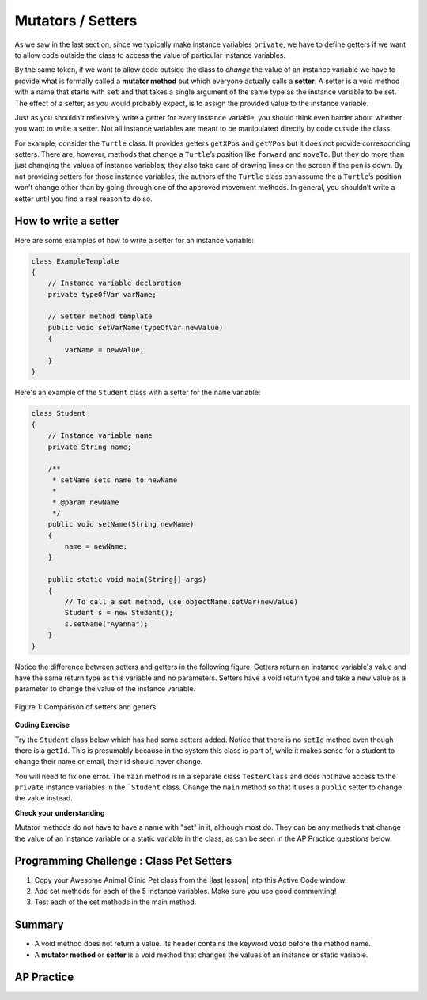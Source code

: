 .. qnum::
   :prefix: 5-5-
   :start: 1

.. |CodingEx| image:: ../../_static/codingExercise.png
    :width: 30px
    :align: middle
    :alt: coding exercise


.. |Exercise| image:: ../../_static/exercise.png
    :width: 35
    :align: middle
    :alt: exercise


.. |Groupwork| image:: ../../_static/groupwork.png
    :width: 35
    :align: middle
    :alt: groupwork

.. raw:: html

   <div class="unit-time">
     <svg xmlns="http://www.w3.org/2000/svg"
          width="16"
          height="16"
          fill="currentColor"
          class="bi
          bi-clock"
          viewBox="0 0 16 16">
       <path d="M8 3.5a.5.5 0 0 0-1 0V9a.5.5 0 0 0 .252.434l3.5 2a.5.5 0 0 0 .496-.868L8 8.71V3.5z"/>
       <path d="M8 16A8 8 0 1 0 8 0a8 8 0 0 0 0 16zm7-8A7 7 0 1 1 1 8a7 7 0 0 1 14 0z"/>
     </svg> Time estimate: 45 min.
   </div>

Mutators / Setters
==================

As we saw in the last section, since we typically make instance variables
``private``, we have to define getters if we want to allow code outside the
class to access the value of particular instance variables.

By the same token, if we want to allow code outside the class to `change` the
value of an instance variable we have to provide what is formally called a
**mutator method** but which everyone actually calls a **setter**. A setter is a
void method with a name that starts with ``set`` and that takes a single
argument of the same type as the instance variable to be set. The effect of a
setter, as you would probably expect, is to assign the provided value to the
instance variable.

Just as you shouldn't reflexively write a getter for every instance variable,
you should think even harder about whether you want to write a setter. Not all
instance variables are meant to be manipulated directly by code outside the
class.

For example, consider the ``Turtle`` class. It provides getters ``getXPos`` and
``getYPos`` but it does not provide corresponding setters. There are, however,
methods that change a ``Turtle``\ ’s position like ``forward`` and ``moveTo``.
But they do more than just changing the values of instance variables; they also
take care of drawing lines on the screen if the pen is down. By not providing
setters for those instance variables, the authors of the ``Turtle`` class can
assume the a ``Turtle``\ ’s position won’t change other than by going through
one of the approved movement methods. In general, you shouldn’t write a setter
until you find a real reason to do so.

How to write a setter
---------------------

Here are some examples of how to write a setter for an instance variable:

.. code-block:: java

     class ExampleTemplate
     {
         // Instance variable declaration
         private typeOfVar varName;

         // Setter method template
         public void setVarName(typeOfVar newValue)
         {
             varName = newValue;
         }
     }

Here's an example of the ``Student`` class with a setter for the ``name`` variable:

.. code-block:: java

  class Student
  {
      // Instance variable name
      private String name;

      /**
       * setName sets name to newName
       *
       * @param newName
       */
      public void setName(String newName)
      {
          name = newName;
      }

      public static void main(String[] args)
      {
          // To call a set method, use objectName.setVar(newValue)
          Student s = new Student();
          s.setName("Ayanna");
      }
  }

Notice the difference between setters and getters in the following figure.
Getters return an instance variable's value and have the same return type as
this variable and no parameters. Setters have a void return type and take a new
value as a parameter to change the value of the instance variable.

.. figure:: Figures/get-set-comparison.png
    :width: 600px
    :align: center
    :figclass: align-center

    Figure 1: Comparison of setters and getters


|CodingEx| **Coding Exercise**

Try the ``Student`` class below which has had some setters added. Notice that
there is no ``setId`` method even though there is a ``getId``. This is
presumably because in the system this class is part of, while it makes sense for
a student to change their name or email, their id should never change.

You will need to fix one error. The ``main`` method is in a separate class
``TesterClass`` and does not have access to the ``private`` instance variables
in the ```Student`` class. Change the ``main`` method so that it uses a
``public`` setter to change the value instead.

.. activecode:: StudentObjExample2
   :language: java
   :autograde: unittest

   Fix the main method to include a call to the appropriate set method.
   ~~~~
   public class TesterClass
   {
       // main method for testing
       public static void main(String[] args)
       {
           Student s1 = new Student("Skyler", "skyler@sky.com", 123456);
           System.out.println(s1);
           s1.setName("Skyler 2");
           // Main doesn't have access to email, use set method!
           s1.email = "skyler2@gmail.com";
           System.out.println(s1);
       }
   }

   class Student
   {
       private String name;
       private String email;
       private int id;

       public Student(String initName, String initEmail, int initId)
       {
           name = initName;
           email = initEmail;
           id = initId;
       }

       // Setters

       public void setName(String newName)
       {
           name = newName;
       }

       public void setEmail(String newEmail)
       {
           email = newEmail;
       }

       // Getters

       public String getName()
       {
           return name;
       }

       public String getEmail()
       {
           return email;
       }

       public int getId()
       {
           return id;
       }

       public String toString()
       {
           return id + ": " + name + ", " + email;
       }
   }

   ====
   import static org.junit.Assert.*;

   import org.junit.*;

   import java.io.*;

   // activeCode StudentObjExample2
   public class RunestoneTests extends CodeTestHelper
   {
       public RunestoneTests()
       {
           super("TesterClass");
       }

       @Test
       public void test1()
       {
           String target = "s1.setEmail(\"skyler2@gmail.com\");";
           boolean passed = checkCodeContains("call to setEmail()", target);
           assertTrue(passed);
       }

       @Test
       public void testMain()
       {
           String output = getMethodOutput("main");
           String expect = "123456: Skyler, skyler@sky.com\n123456: Skyler 2, skyler2@gmail.com";

           boolean passed = getResults(expect, output, "Checking main()", true);
           assertTrue(passed);
       }
   }

|Exercise| **Check your understanding**


.. mchoice:: setSignature
    :practice: T

    Consider the class Party which keeps track of the number of people at the party.

    .. code-block:: java

        public class Party
        {
            // number of people at the party
            private int numOfPeople;

            /* Missing header of set method */
            {
                numOfPeople = people;
            }
        }

    Which of the following method signatures could replace the missing header for the set method in the code above so that the method will work as intended?

    - public int getNum(int people)

      - The set method should not have a return value and is usually named set, not get.

    - public int setNum()

      - The set method should not have a return value and needs a parameter.

    - public int setNum(int people)

      - The set method should not have a return value.

    - public void setNum(int people)

      + Yes, the set method should take a parameter called people and have a void return value. The name of the set method is usually set followed by the full instance variable name, but it does not have to be an exact match.

    - public int setNumOfPeople(int p)

      - The parameter of this set method should be called people in order to match the code in the method body.

.. dragndrop:: AccessorMutator
    :feedback: Review the vocabulary.
    :match_1: gets and returns the value of an instance variable|||accessor method
    :match_2: sets the instance variable to a value in its parameter|||mutator method
    :match_3: initializes the instance variables to values|||constructor
    :match_4: accessible from outside the class|||public
    :match_5: accessible only inside the class|||private


    Drag the definition from the left and drop it on the correct word on the right.  Click the "Check Me" button to see if you are correct.

Mutator methods do not have to have a name with "set" in it, although most do. They can be any methods that change the value of an instance variable or a static variable in the class, as can be seen in the AP Practice questions below.


|Groupwork| Programming Challenge : Class Pet Setters
-----------------------------------------------------

.. |last lesson| raw:: html

   <a href="https://runestone.academy/ns/books/published/csawesome/Unit5-Writing-Classes/topic-5-4-accessor-methods.html#groupwork-programming-challenge-class-pet" target="_blank">last lesson</a>

.. image:: Figures/animalclinic.png
    :width: 150
    :align: left
    :alt: Animal Clinic

1. Copy your Awesome Animal Clinic Pet class from the |last lesson| into this Active Code window.
2. Add set methods for each of the 5 instance variables. Make sure you use good commenting!
3. Test each of the set methods in the main method.


.. activecode:: challenge-5-5-Pet-Class
  :language: java
  :autograde: unittest

  Create a ``Pet`` class that keeps track of the name, age, weight, type of
  animal, and breed for records at an animal clinic with a constructor, a
  ``toString`` method, and getters and setters for each instance variable.

  ~~~~
  /**
   * Pet class (complete comments)
   *
   * @author
   * @since
   */
  class Pet
  {
      // complete class definition with set methods

  }

  public class TesterClass
  {
      // main method for testing
      public static void main(String[] args)
      {
          // Create 2 Pet objects and test all your set methods

      }
  }

   ====
   import static org.junit.Assert.*;

   import org.junit.*;

   import java.io.*;

   // activecode challenge-5-5-Pet-Class
   public class RunestoneTests extends CodeTestHelper
   {
       public RunestoneTests()
       {
           super("TesterClass");
       }

       @Test
       public void testConstructors()
       {
           changeClass("Pet");
           int count = 0;

           for (int i = 0; i < 6; i++)
           {
               if (checkConstructor(i).equals("pass")) count++;
           }

           boolean passed = count >= 1;

           getResults("2+", "" + count, "Checking for constructor", passed);
           assertTrue(passed);
       }

       @Test
       public void testPrivateVariables()
       {
           changeClass("Pet");
           String expect = "5 Private";
           String output = testPrivateInstanceVariables();

           boolean passed = getResults(expect, output, "Checking Private Instance Variables");
           assertTrue(passed);
       }

       @Test
       public void test1()
       {
           String code = getCode();
           String target = "public * get*()";

           int num = countOccurencesRegex(code, target);

           boolean passed = num >= 5;

           getResults("5", "" + num, "Checking accessor (get) methods for each variable", passed);
           assertTrue(passed);
       }

       @Test
       public void test2()
       {
           String code = getCode();
           String target = "public void set*(*)";

           int num = countOccurencesRegex(code, target);

           boolean passed = num >= 5;

           getResults("5", "" + num, "Checking mutator (set) methods for each variable", passed);
           assertTrue(passed);
       }

       @Test
       public void test3()
       {
           String target = "public String toString()";
           boolean passed = checkCodeContains("toString() method", target);
           assertTrue(passed);
       }

       @Test
       public void test4()
       {
           String code = getCode();
           String target = "Pet * = new Pet(";

           int num = countOccurencesRegex(code, target);

           boolean passed = num >= 2;

           getResults("2", "" + num, "Checking main method creates 2 Pet objects", passed);
           assertTrue(passed);
       }

       @Test
       public void testMain()
       {
           String output = getMethodOutput("main");

           String expect = "3+ line(s) of text";
           String actual = " line(s) of text";

           int len = output.split("\n").length;

           if (output.length() > 0)
           {
               actual = len + actual;
           }
           else
           {
               actual = output.length() + actual;
           }
           boolean passed = len >= 3;

           getResults(expect, actual, "Checking main method prints info for 3 Pet objects", passed);
           assertTrue(passed);
       }
   }

Summary
--------

- A void method does not return a value. Its header contains the keyword
  ``void`` before the method name.

- A **mutator method** or **setter** is a void method that changes the values of an instance or static
  variable.

AP Practice
------------

.. mchoice:: AP5-5-1
    :practice: T

    Consider the following class definition.

    .. code-block:: java

        public class Liquid
        {
            private int currentTemp;

            public Liquid(int temp)
            {
                currentTemp = temp;
            }

            public void resetTemp()
            {
                currentTemp = newTemp;
            }
        }

    Which of the following best identifies the reason the class does not compile?

    - The constructor header does not have a return type.

      - The constructor should not have a return type.

    - The resetTemp method is missing a return type.

      - Mutator methods usually have a void return type.

    - The constructor should not have a parameter.

      - Constructors can have parameters.

    - The resetTemp method should have a parameter.

      + Correct! The resetTemp method should have a parameter for the newTemp value to set the currentTemp.

    - The instance variable currentTemp should be public instead of private.

      - Instance variables should be private variables.


.. mchoice:: AP5-5-2
    :practice: T
    :answer_a: Replace line 12 with numOfPeople = additionalPeople;
    :answer_b: Replace line 12 with return additionalPeople;
    :answer_c: Replace line 12 with additionalPeople += 3;
    :answer_d: Replace line 10 with public addPeople (int additionalPeople)
    :answer_e: Replace line 10 with public void addPeople(int additionalPeople)
    :correct: e
    :feedback_a: This method should add additionalPeople to numOfPeople.
    :feedback_b: This method should add additionalPeople to numOfPeople.
    :feedback_c: This method should add additionalPeople to numOfPeople.
    :feedback_d: Mutator methods should have a void return type.
    :feedback_e: Mutator methods should have a void return type.

    In the ``Party`` class below, the ``addPeople`` method is intended to increase the value of the instance variable ``numOfPeople`` by the value of the parameter ``additionalPeople``. The method does not work as intended.

    .. code-block:: java

        public class Party
        {
            private int numOfPeople;

            public Party(int n)
            {
                numOfPeople = n;
            }

            public int addPeople(int additionalPeople) // Line 10
                    {
                numOfPeople += additionalPeople; // Line 12
            }
        }

    Which of the following changes should be made so that the class definition compiles without error and the method ``addPeople`` works as intended?
